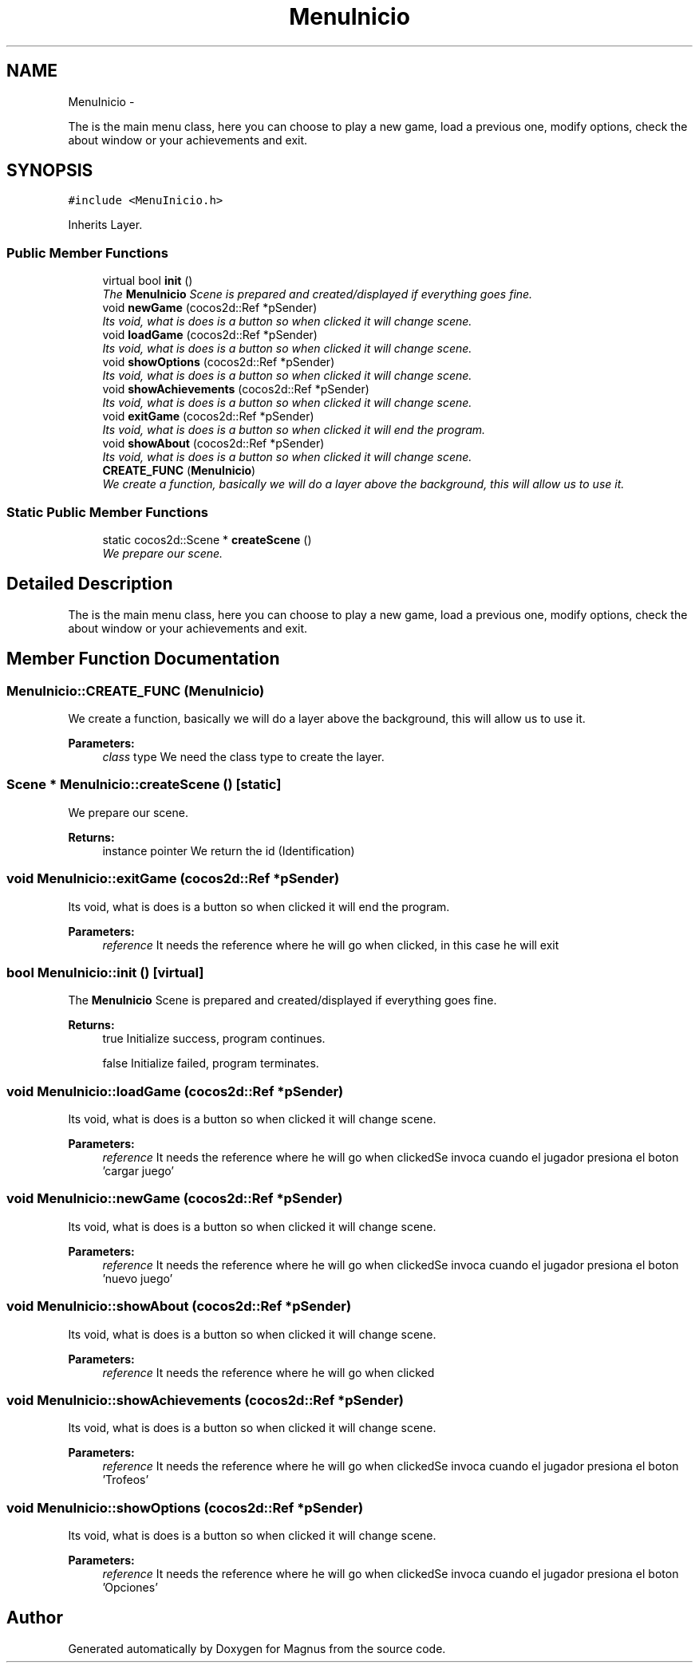 .TH "MenuInicio" 3 "Sat May 3 2014" "Version 0.1" "Magnus" \" -*- nroff -*-
.ad l
.nh
.SH NAME
MenuInicio \- 
.PP
The is the main menu class, here you can choose to play a new game, load a previous one, modify options, check the about window or your achievements and exit\&.  

.SH SYNOPSIS
.br
.PP
.PP
\fC#include <MenuInicio\&.h>\fP
.PP
Inherits Layer\&.
.SS "Public Member Functions"

.in +1c
.ti -1c
.RI "virtual bool \fBinit\fP ()"
.br
.RI "\fIThe \fBMenuInicio\fP Scene is prepared and created/displayed if everything goes fine\&. \fP"
.ti -1c
.RI "void \fBnewGame\fP (cocos2d::Ref *pSender)"
.br
.RI "\fIIts void, what is does is a button so when clicked it will change scene\&. \fP"
.ti -1c
.RI "void \fBloadGame\fP (cocos2d::Ref *pSender)"
.br
.RI "\fIIts void, what is does is a button so when clicked it will change scene\&. \fP"
.ti -1c
.RI "void \fBshowOptions\fP (cocos2d::Ref *pSender)"
.br
.RI "\fIIts void, what is does is a button so when clicked it will change scene\&. \fP"
.ti -1c
.RI "void \fBshowAchievements\fP (cocos2d::Ref *pSender)"
.br
.RI "\fIIts void, what is does is a button so when clicked it will change scene\&. \fP"
.ti -1c
.RI "void \fBexitGame\fP (cocos2d::Ref *pSender)"
.br
.RI "\fIIts void, what is does is a button so when clicked it will end the program\&. \fP"
.ti -1c
.RI "void \fBshowAbout\fP (cocos2d::Ref *pSender)"
.br
.RI "\fIIts void, what is does is a button so when clicked it will change scene\&. \fP"
.ti -1c
.RI "\fBCREATE_FUNC\fP (\fBMenuInicio\fP)"
.br
.RI "\fIWe create a function, basically we will do a layer above the background, this will allow us to use it\&. \fP"
.in -1c
.SS "Static Public Member Functions"

.in +1c
.ti -1c
.RI "static cocos2d::Scene * \fBcreateScene\fP ()"
.br
.RI "\fIWe prepare our scene\&. \fP"
.in -1c
.SH "Detailed Description"
.PP 
The is the main menu class, here you can choose to play a new game, load a previous one, modify options, check the about window or your achievements and exit\&. 
.SH "Member Function Documentation"
.PP 
.SS "MenuInicio::CREATE_FUNC (\fBMenuInicio\fP)"

.PP
We create a function, basically we will do a layer above the background, this will allow us to use it\&. 
.PP
\fBParameters:\fP
.RS 4
\fIclass\fP type We need the class type to create the layer\&. 
.RE
.PP

.SS "Scene * MenuInicio::createScene ()\fC [static]\fP"

.PP
We prepare our scene\&. 
.PP
\fBReturns:\fP
.RS 4
instance pointer We return the id (Identification) 
.RE
.PP

.SS "void MenuInicio::exitGame (cocos2d::Ref *pSender)"

.PP
Its void, what is does is a button so when clicked it will end the program\&. 
.PP
\fBParameters:\fP
.RS 4
\fIreference\fP It needs the reference where he will go when clicked, in this case he will exit 
.RE
.PP

.SS "bool MenuInicio::init ()\fC [virtual]\fP"

.PP
The \fBMenuInicio\fP Scene is prepared and created/displayed if everything goes fine\&. 
.PP
\fBReturns:\fP
.RS 4
true Initialize success, program continues\&. 
.PP
false Initialize failed, program terminates\&. 
.RE
.PP

.SS "void MenuInicio::loadGame (cocos2d::Ref *pSender)"

.PP
Its void, what is does is a button so when clicked it will change scene\&. 
.PP
\fBParameters:\fP
.RS 4
\fIreference\fP It needs the reference where he will go when clickedSe invoca cuando el jugador presiona el boton 'cargar juego' 
.RE
.PP

.SS "void MenuInicio::newGame (cocos2d::Ref *pSender)"

.PP
Its void, what is does is a button so when clicked it will change scene\&. 
.PP
\fBParameters:\fP
.RS 4
\fIreference\fP It needs the reference where he will go when clickedSe invoca cuando el jugador presiona el boton 'nuevo juego' 
.RE
.PP

.SS "void MenuInicio::showAbout (cocos2d::Ref *pSender)"

.PP
Its void, what is does is a button so when clicked it will change scene\&. 
.PP
\fBParameters:\fP
.RS 4
\fIreference\fP It needs the reference where he will go when clicked 
.RE
.PP

.SS "void MenuInicio::showAchievements (cocos2d::Ref *pSender)"

.PP
Its void, what is does is a button so when clicked it will change scene\&. 
.PP
\fBParameters:\fP
.RS 4
\fIreference\fP It needs the reference where he will go when clickedSe invoca cuando el jugador presiona el boton 'Trofeos' 
.RE
.PP

.SS "void MenuInicio::showOptions (cocos2d::Ref *pSender)"

.PP
Its void, what is does is a button so when clicked it will change scene\&. 
.PP
\fBParameters:\fP
.RS 4
\fIreference\fP It needs the reference where he will go when clickedSe invoca cuando el jugador presiona el boton 'Opciones' 
.RE
.PP


.SH "Author"
.PP 
Generated automatically by Doxygen for Magnus from the source code\&.

